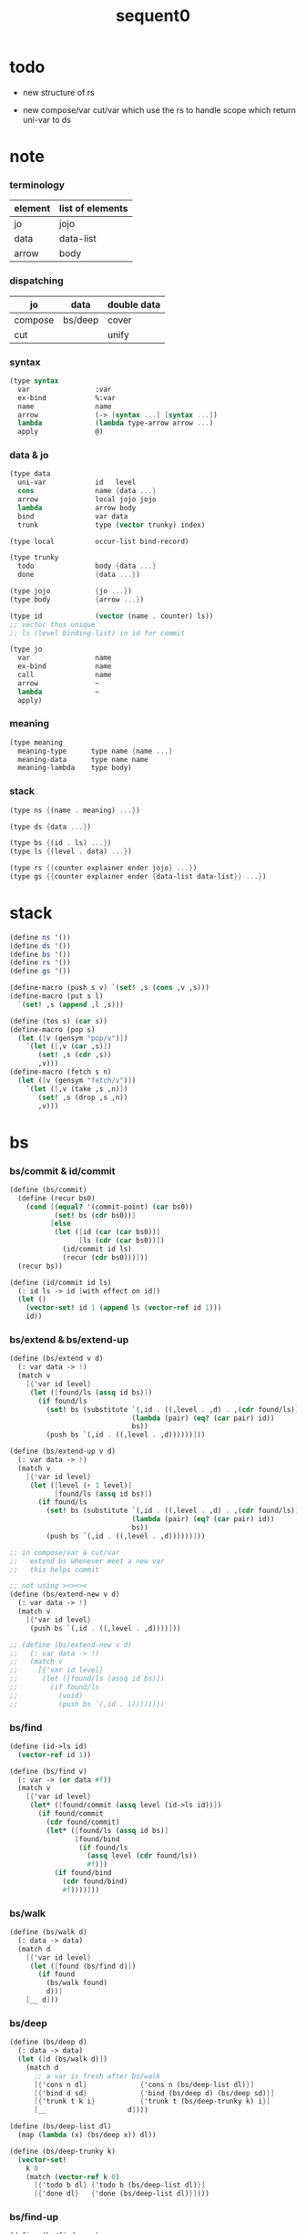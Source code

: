 #+PROPERTY: tangle sequent0.scm
#+title: sequent0

* todo

  - new structure of rs

  - new compose/var cut/var
    which use the rs to handle scope
    which return uni-var to ds

* note

*** terminology

    | element | list of elements |
    |---------+------------------|
    | jo      | jojo             |
    | data    | data-list        |
    | arrow   | body             |

*** dispatching

    | jo      | data    | double data |
    |---------+---------+-------------|
    | compose | bs/deep | cover       |
    | cut     |         | unify       |

*** syntax

    #+begin_src scheme :tangle no
    (type syntax
      var                :var
      ex-bind            %:var
      name               name
      arrow              (-> [syntax ...] [syntax ...])
      lambda             (lambda type-arrow arrow ...)
      apply              @)
    #+end_src

*** data & jo

    #+begin_src scheme :tangle no
    (type data
      uni-var            id   level
      cons               name {data ...}
      arrow              local jojo jojo
      lambda             arrow body
      bind               var data
      trunk              type (vector trunky) index)

    (type local          occur-list bind-record)

    (type trunky
      todo               body {data ...}
      done               {data ...})

    (type jojo           {jo ...})
    (type body           {arrow ...})

    (type id             (vector (name . counter) ls))
    ;; vector thus unique
    ;; ls (level binding-list) in id for commit

    (type jo
      var                name
      ex-bind            name
      call               name
      arrow              ~
      lambda             ~
      apply)
    #+end_src

*** meaning

    #+begin_src scheme :tangle no
    (type meaning
      meaning-type      type name {name ...}
      meaning-data      type name name
      meaning-lambda    type body)
    #+end_src

*** stack

    #+begin_src scheme :tangle no
    (type ns {(name . meaning) ...})

    (type ds {data ...})

    (type bs {(id . ls) ...})
    (type ls {(level . data) ...})

    (type rs {{counter explainer ender jojo} ...})
    (type gs {{counter explainer ender {data-list data-list}} ...})
    #+end_src


* stack

  #+begin_src scheme
  (define ns '())
  (define ds '())
  (define bs '())
  (define rs '())
  (define gs '())

  (define-macro (push s v) `(set! ,s (cons ,v ,s)))
  (define-macro (put s l)
    `(set! ,s (append ,l ,s)))

  (define (tos s) (car s))
  (define-macro (pop s)
    (let ([v (gensym "pop/v")])
      `(let ([,v (car ,s)])
         (set! ,s (cdr ,s))
         ,v)))
  (define-macro (fetch s n)
    (let ([v (gensym "fetch/v")])
      `(let ([,v (take ,s ,n)])
         (set! ,s (drop ,s ,n))
         ,v)))
  #+end_src


* bs

*** bs/commit & id/commit

    #+begin_src scheme
    (define (bs/commit)
      (define (recur bs0)
        (cond [(equal? '(commit-point) (car bs0))
               (set! bs (cdr bs0))]
              [else
               (let ([id (car (car bs0))]
                     [ls (cdr (car bs0))])
                 (id/commit id ls)
                 (recur (cdr bs0)))]))
      (recur bs))

    (define (id/commit id ls)
      (: id ls -> id [with effect on id])
      (let ()
        (vector-set! id 1 (append ls (vector-ref id 1)))
        id))
    #+end_src

*** bs/extend & bs/extend-up

    #+begin_src scheme
    (define (bs/extend v d)
      (: var data -> !)
      (match v
        [{'var id level}
         (let ([found/ls (assq id bs)])
           (if found/ls
             (set! bs (substitute `(,id . ((,level . ,d) . ,(cdr found/ls)))
                                  (lambda (pair) (eq? (car pair) id))
                                  bs))
             (push bs `(,id . ((,level . ,d))))))]))

    (define (bs/extend-up v d)
      (: var data -> !)
      (match v
        [{'var id level}
         (let ([level (+ 1 level)]
               [found/ls (assq id bs)])
           (if found/ls
             (set! bs (substitute `(,id . ((,level . ,d) . ,(cdr found/ls)))
                                  (lambda (pair) (eq? (car pair) id))
                                  bs))
             (push bs `(,id . ((,level . ,d))))))]))

    ;; in compose/var & cut/var
    ;;   extend bs whenever meet a new var
    ;;   this helps commit

    ;; not using ><><><
    (define (bs/extend-new v d)
      (: var data -> !)
      (match v
        [{'var id level}
         (push bs `(,id . ((,level . ,d))))]))

    ;; (define (bs/extend-new v d)
    ;;   (: var data -> !)
    ;;   (match v
    ;;     [{'var id level}
    ;;      (let ([found/ls (assq id bs)])
    ;;        (if found/ls
    ;;          (void)
    ;;          (push bs `(,id . ()))))]))
    #+end_src

*** bs/find

    #+begin_src scheme
    (define (id->ls id)
      (vector-ref id 1))

    (define (bs/find v)
      (: var -> (or data #f))
      (match v
        [{'var id level}
         (let* ([found/commit (assq level (id->ls id))])
           (if found/commit
             (cdr found/commit)
             (let* ([found/ls (assq id bs)]
                    [found/bind
                     (if found/ls
                       (assq level (cdr found/ls))
                       #f)])
               (if found/bind
                 (cdr found/bind)
                 #f))))]))
    #+end_src

*** bs/walk

    #+begin_src scheme
    (define (bs/walk d)
      (: data -> data)
      (match d
        [{'var id level}
         (let ([found (bs/find d)])
           (if found
             (bs/walk found)
             d))]
        [__ d]))
    #+end_src

*** bs/deep

    #+begin_src scheme
    (define (bs/deep d)
      (: data -> data)
      (let ([d (bs/walk d)])
        (match d
          ;; a var is fresh after bs/walk
          [{'cons n dl}             {'cons n (bs/deep-list dl)}]
          [{'bind d sd}             {'bind (bs/deep d) (bs/deep sd)}]
          [{'trunk t k i}           {'trunk t (bs/deep-trunky k) i}]
          [__                    d])))

    (define (bs/deep-list dl)
      (map (lambda (x) (bs/deep x)) dl))

    (define (bs/deep-trunky k)
      (vector-set!
        k 0
        (match (vector-ref k 0)
          [{'todo b dl} {'todo b (bs/deep-list dl)}]
          [{'done dl}   {'done (bs/deep-list dl)}])))
    #+end_src

*** bs/find-up

    #+begin_src scheme
    (define (bs/find-up v)
      (: var -> (or data #f))
      (match v
        [{'var id level}
         (let* ([level (+ 1 level)]
                [found/commit (assq level (id->ls id))])
           (if found/commit
             (cdr found/commit)
             (let* ([found/ls (assq id bs)]
                    [found/bind
                     (if found/ls
                       (assq level (cdr found/ls))
                       #f)])
               (if found/bind
                 (cdr found/bind)
                 #f))))]))
    #+end_src

*** var/fresh?

    #+begin_src scheme
    (define (var/fresh? v)
      (: var -> bool)
      (equal? (bs/walk v)
              v))
    #+end_src

*** var/eq?

    #+begin_src scheme
    (define (var/eq? v1 v2)
      (match {v1 v2}
        [{{'var id1 level1} {'var id2 level2}}
         (and (eq? id1 id2)
              (eq? level1 level2))]))
    #+end_src

* occur-check

*** occur-check/data

    #+begin_src scheme
    (define (occur-check/data v d)
      (: fresh-var data -> bool)
      (match (bs/deep d)
        [{'var id level} (not (var/eq? v d))]
        [{'cons n dl}    (occur-check/data-list v dl)]
        [{'bind d sd}    (occur-check/data-list v {d sd})]
        [{'trunk t k i}  (occur-check/trunk v d)]
        [__              #t]))
    #+end_src

*** occur-check/data-list

    #+begin_src scheme
    (define (occur-check/data-list v dl)
      (: fresh-var {data ...} -> bool)
      (match dl
        [{} #t]
        [(d . r)
         (if (occur-check/data v d)
           (occur-check/data-list v r)
           #f)]))
    #+end_src

*** occur-check/trunk

    #+begin_src scheme
    (define (occur-check/trunk v t)
      (: fresh-var trunk -> bool)
      (match t
        [{'trunk t k i}
         (match (vector-ref k 0)
           [{'todo b dl} (occur-check/data-list dl)]
           [{'done dl}   (occur-check/data-list dl)])]))
    #+end_src

* gs

*** note goal-stack

    - binding-stack is to record solution of equations in goal-stack

*** gs/exit

    #+begin_src scheme
    (define (gs/exit) (void))
    #+end_src

*** gs/next

    #+begin_src scheme
    (define (gs/next)
      (: -> bool)
      (match (tos gs)
        [{c ex end {dl1 dl2}}
         (ex)]))
    #+end_src

* trunk

*** try-trunk

    #+begin_src scheme
    (define (try-trunk t)
      (: trunk -> (or #f data))
      (match t
        [{'trunk t k i}
         (match (vector-ref k 0)
           [{'done dl} (list-ref dl i)]
           [{'todo b dl}
            (put ds dl)
            (compose/function t b)
            (let ([result (pop ds)])
              (cond [(equal? result t) #f]
                    [else result]))])]))
    #+end_src

* cover

*** note

    - cover is the poset structure of term-lattice (subsumption-lattice)

    - only recur into data
      but not jo

*** cover

    #+begin_src scheme
    (define (cover)
      (: -> bool)
      (match (pop gs)
        [{c ex end {dl1 dl2}}
         (cond [(>= c (length dl1))
                (end)
                #t]
               [else
                (let ([d1 (list-ref dl1 c)]
                      [d2 (list-ref dl2 c)])
                  (push gs {(+ 1 c) ex end {dl1 dl2}})
                  (if (cover/data/data d1 d2)
                    (gs/next)
                    #f))])]))
    #+end_src

*** cover/data/data

    #+begin_src scheme
    (define (cover/data/data d1 d2)
      (: data data -> bool)
      ;; var -walk-> fresh-var
      (let ([d1 (bs/walk d1)]
            [d2 (bs/walk d2)])
        (match {d1 d2}
          ;; ignore the sub-data
          ;;   for it is used by top-level type-check
          [{{'bind d v} __} (cover/data/data d d2)]
          [{__ {'bind d v}} (cover/data/data d1 d)]
          ;; var is the hero
          ;; this should pass occur-check
          [{{'var id1 level1} {'var id2 level2}}
           (cond [(var/eq? d1 d2) #t] ;; no self-cover
                 [else (cover/var/data d1 d2)])]
          [{{'var id level} __} (cover/var/data d1 d2)]
          [{__ {'var id level}} #f] ;; the only difference from unify/data/data
          ;; cons push gs
          [{{'cons n1 dl1} {'cons n2 dl2}}
           (cond [(eq? n1 n2)
                  (push gs {0 cover gs/exit {dl1 dl2}})
                  (gs/next)]
                 [else #f])]
          ;; trunk is the tricky part
          ;;   semantic equal is used
          [{{'trunk t1 k1 i1} {'trunk t2 k2 i2}} (cover/trunk/trunk d1 d2)]
          [{{'trunk t k i} __} (cover/trunk/data d1 d2)]
          [{__ {'trunk t k i}} (cover/data/trunk d1 d2)]
          ;; others use syntax equal
          [{__ __} (equal? d1 d2)])))

    ;; ;; the equal? of scheme can handle circle
    ;; (let ([p1 (cons 1 1)]
    ;;       [p2 (cons 1 1)])
    ;;   (set-cdr! p1 p1)
    ;;   (set-cdr! p2 p2)
    ;;   (list p1 p2 (equal? p1 p2)))
    ;; ;; => (#0=(1 . #0#) #1=(1 . #1#) #t)
    #+end_src

*** cover/var/data

    #+begin_src scheme
    (define (cover/var/data v d)
      (: fresh-var data -> bool)
      ;; no consistent-check
      ;;   because we do not have infer
      (if (occur-check/data v d)
        (bs/extend v d)
        #f))
    #+end_src

*** cover/trunk/data

    #+begin_src scheme
    (define (cover/trunk/data t d)
      (let ([result (try-trunk t)])
        (if result
          (cover/data/data result d)
          #f)))
    #+end_src

*** cover/data/trunk

    #+begin_src scheme
    (define (cover/data/trunk d t)
      (let ([result (try-trunk t)])
        (if result
          (cover/data/data d result)
          #f)))
    #+end_src

*** cover/trunk/trunk

    #+begin_src scheme
    (define (cover/trunk/trunk t1 t2)
      (let ([result1 (try-trunk t1)]
            [result2 (try-trunk t2)])
        (cond [result1 (cover/data/trunk result1 t2)]
              [result2 (cover/trunk/data t1 result2)]
              [else
               ;; when both fail to try-trunk
               ;;   still have chance to syntax equal
               (match {t1 t2}
                 [{{'trunk t1 k1 i1} {'trunk t2 k2 i2}}
                  (match {(vector-ref k1 0) (vector-ref k2 0)}
                    [{{'todo b1 dl1} {'todo b2 dl2}}
                     (cond [(equal? {t1 i1 b1} {t2 i2 b2})
                            (push gs {0 cover gs/exit {dl1 dl2}})
                            (gs/next)]
                           [else #f])])])])))
    #+end_src

* unify

*** note

    - almost the same code as cover

    - this is the meet (greatest lower bound) operation of term-lattice

    - first order syntactic unification

    - for unify/trunk
      first syntactic unification is tried
      if it fail
      semantic unification is used

    - except for unify/trunk/data
      semantic unification (unification modulo theory) is tried
      (try trunk -> redex)
      (computation can occur in type-check)

    - no substitutional equality
      (no second order semantic unification)
      (but can use proved '=' to get explicit substitutional equality)

*** unify

    #+begin_src scheme
    (define (unify)
      (: -> bool)
      (match (pop gs)
        [{c ex end {dl1 dl2}}
         (cond [(>= c (length dl1))
                (end)
                #t]
               [else
                (let ([d1 (list-ref dl1 c)]
                      [d2 (list-ref dl2 c)])
                  (push gs {(+ 1 c) ex end {dl1 dl2}})
                  (if (unify/data/data d1 d2)
                    (gs/next)
                    #f))])]))
    #+end_src

*** unify/data/data

    #+begin_src scheme
    (define (unify/data/data d1 d2)
      (: data data -> bool)
      ;; var -walk-> fresh-var
      (let ([d1 (bs/walk d1)]
            [d2 (bs/walk d2)])
        (match {d1 d2}
          ;; ignore the sub-data
          ;;   for it is used by top-level type-check
          [{{'bind d v} __} (unify/data/data d d2)]
          [{__ {'bind d v}} (unify/data/data d1 d)]
          ;; var is the hero
          ;; this should pass occur-check
          [{{'var id1 level1} {'var id2 level2}}
           (cond [(var/eq? d1 d2) #t] ;; no self-unify
                 [else (unify/var/data d1 d2)])]
          [{{'var id level} __} (unify/var/data d1 d2)]
          [{__ {'var id level}} (unify/var/data d2 d1)]
          ;; cons push gs
          [{{'cons n1 dl1} {'cons n2 dl2}}
           (cond [(eq? n1 n2)
                  (push gs {0 unify gs/exit {dl1 dl2}})
                  (gs/next)]
                 [else #f])]
          ;; trunk is the tricky part
          ;;   semantic equal is used
          [{{'trunk t1 k1 i1} {'trunk t2 k2 i2}} (unify/trunk/trunk d1 d2)]
          [{{'trunk t k i} __} (unify/trunk/data d1 d2)]
          [{__ {'trunk t k i}} (unify/data/trunk d1 d2)]
          ;; others use syntax equal
          [{__ __} (equal? d1 d2)])))

    ;; ;; the equal? of scheme can handle circle
    ;; (let ([p1 (cons 1 1)]
    ;;       [p2 (cons 1 1)])
    ;;   (set-cdr! p1 p1)
    ;;   (set-cdr! p2 p2)
    ;;   (list p1 p2 (equal? p1 p2)))
    ;; ;; => (#0=(1 . #0#) #1=(1 . #1#) #t)
    #+end_src

*** unify/var/data

    #+begin_src scheme
    (define (unify/var/data v d)
      (: fresh-var data -> bool)
      ;; no consistent-check
      ;;   because we do not have infer
      (if (occur-check/data v d)
        (bs/extend v d)
        #f))
    #+end_src

*** unify/trunk/data

    #+begin_src scheme
    (define (unify/trunk/data t d)
      (let ([result (try-trunk t)])
        (if result
          (unify/data/data result d)
          #f)))
    #+end_src

*** unify/data/trunk

    #+begin_src scheme
    (define (unify/data/trunk d t)
      (let ([result (try-trunk t)])
        (if result
          (unify/data/data d result)
          #f)))
    #+end_src

*** unify/trunk/trunk

    #+begin_src scheme
    (define (unify/trunk/trunk t1 t2)
      (let ([result1 (try-trunk t1)]
            [result2 (try-trunk t2)])
        (cond [result1 (unify/data/trunk result1 t2)]
              [result2 (unify/trunk/data t1 result2)]
              [else
               ;; when both fail to try-trunk
               ;;   still have chance to syntax equal
               (match {t1 t2}
                 [{{'trunk t1 k1 i1} {'trunk t2 k2 i2}}
                  (match {(vector-ref k1 0) (vector-ref k2 0)}
                    [{{'todo b1 dl1} {'todo b2 dl2}}
                     (cond [(equal? {t1 i1 b1} {t2 i2 b2})
                            (push gs {0 unify gs/exit {dl1 dl2}})
                            (gs/next)]
                           [else #f])])])])))
    #+end_src


* rs

*** rs/exit

    #+begin_src scheme
    (define (rs/exit) (void))
    #+end_src

*** rs/next

    #+begin_src scheme
    (define (rs/next)
      (match (tos rs)
        [{c ex end jj}
         (ex)]))
    #+end_src

* compose

*** compose

    #+begin_src scheme
    (define (compose)
      (match (pop rs)
        [{c ex end jj}
         (cond [(>= c (length jj))
                (end)]
               [else
                (let ([j (list-ref jj c)])
                  (push rs {(+ 1 c) ex end jj})
                  (compose/jo j)
                  (rs/next))])]))
    #+end_src

*** compose/jo

    #+begin_src scheme
    (define (compose/jo j)
      (case (car j)
        ['var           (compose/var j)]
        ['ex-bind       (compose/ex-bind j)]
        ['call          (compose/call j)]
        ['apply         (compose/apply j)]
        [__             (push ds j)]))
    #+end_src

*** compose/jojo

    #+begin_src scheme
    (define (compose/jojo jj) (for-each compose/jo jj))
    #+end_src

*** compose/var

    #+begin_src scheme
    (define (compose/var j)
      ;; (if (var/fresh? j)
      ;;   (bs/extend-new j))
      (let ([d (bs/deep j)])
        (push ds d)))
    #+end_src

*** type/input-number & type/output-number

    - it is assumed that jojo as type do not eat data-stack

    #+begin_src scheme
    (define (type/input-number t)
      (match t
        [{'arrow ajj sjj}
         (length (call-with-output-to-new-ds
                  (lambda () (compose/jojo ajj))))]))

    (define (type/output-number t)
      (match t
        [{'arrow ajj sjj}
         (length (call-with-output-to-new-ds
                  (lambda () (compose/jojo sjj))))]))
    #+end_src

*** note compose/call

    - [for the first covering arrow]
      #+begin_src scheme :tangle no
      <data-on-the-stack>
      <point>
      (push rs {compose exit <antecedent>})
      <ds/gather>
      (push gs {cover commit <gathered>})
      succ -> commit (<loop>)
      fail -> undo
      (push rs {compose exit <succedent>})
      all fail -> form trunk
      #+end_src

*** compose/call & compose/function

    #+begin_src scheme
    (define (compose/call j)
      (match j
        [{'call n}
         (let ([found (assq n ns)])
           (if (not found)
             (orz 'compose/call ("unknow name : ~a~%" n))
             (match (cdr found)
               [{'meaning-type pt n nl}
                (let ([len (type/input-number pt)])
                  (push ds {'cons n (fetch ds len)}))]
               [{'meaning-data pt n n0}
                (let ([len (type/input-number pt)])
                  (push ds {'cons n (fetch ds len)}))]
               [{'meaning-lambda pt pb}
                (compose/function pt pb)])))]))

    (define (compose/function t b)
      ;; note that
      ;;   when create-trunk-list
      ;;   it needs to know the type to get input-number & output-number
      (let ([sjj (compose/try-body b)])
        (if sjj
          (push rs {0 compose rs/next sjj})
          (let ([dl (fetch ds (type/input-number t))])
            (put ds (create-trunk-list t b dl))))))

    (define (compose/try-body b)
      (: body -> (or #f sjj))
      ;; return #f on fail
      ;; return sjj on success with commit
      (match b
        [{} #f]
        [({'arrow ajj sjj} . r)
         (let* ([ds0 ds]
                [bs0 bs]
                [gs0 gs])
           (let* ([dl1 (call-with-output-to-new-ds
                        (lambda ()
                          (push rs {0 compose rs/exit ajj})
                          (rs/next)))]
                  [dl2 (fetch ds (length dl1))])
             (push bs '(commit-point))
             (push gs {0 cover bs/commit {dl1 dl2}})
             (if (gs/next)
               sjj
               (let ()
                 (set! ds ds0)
                 (set! bs bs0)
                 (set! gs gs0)
                 (compose/try-body r)))))]))

    (define (create-trunk-list t b dl)
      (let ([k (vector {'todo b dl})])
        (reverse
         (map (lambda (i) {'trunk t k i})
           (genlist (type/output-number pt))))))
    #+end_src

*** compose/apply

    #+begin_src scheme
    (define (compose/apply j)
      (match (bs/walk (pop ds))
        [{'lambda t b}
         (compose/function t b)]
        [__ (orz 'compose/apply
              ("can not handle jo : ~a~%" j))]))
    #+end_src

*** ><>< compose/ex-bind

    - here use {'ex-bind j vl}
      instead of {'ex-bind j jj}
      because {'bind data non-var} can only be generated by cut

    #+begin_src scheme
    (define (compose/ex-bind j)
      (match j
        [{'ex-bind j vl}
         (let* ([dl (call-with-output-to-new-ds
                     (lambda ()
                       (compose/jo j)))]
                [d (car dl)])
           (if (not (eq? (length dl) 1))
             (orz 'compose/ex-bind
               ("jo should return one data~%")
               ("but this jo does not : ~a~%" j))
             (for-each (lambda (v)
                         (bs/extend-up v d)
                         (push ds {'bind d v}))
                       vl)))]))
    #+end_src

* cut

*** cut

    #+begin_src scheme
    (define (cut)
      (match (pop rs)
        [{c ex end jj}
         (cond [(>= c (length jj))
                (end)]
               [else
                (let ([j (list-ref jj c)])
                  (push rs {(+ 1 c) ex end jj})
                  (cut/jo j)
                  (rs/next))])]))
    #+end_src

*** cut/jo

    #+begin_src scheme
    (define (cut/jo j)
      (case (car j)
        ['var           (cut/var j)]
        ['ex-bind       (cut/ex-bind j)]
        ['call          (cut/call j)]
        ['apply         (cut/apply j)]
        ['arrow         (cut/arrow j)]
        ['lambda        (cut/lambda j)]))
    #+end_src

*** cut/var

    #+begin_src scheme
    (define (cut/var j)
      ;; (if (var/fresh? j)
      ;;   (bs/extend-new j))
      (let ([d (bs/deep j)])
        (let ([found-d (bs/find-up j)])
          (if found-d
            (push ds found-d)
            (match j
              [{'var id level}
               (push ds {'var id (+ 1 level)})])))))
    #+end_src

*** cut/call & cut/type

    #+begin_src scheme
    (define (cut/call j)
      (match j
        [{'call n}
         (let ([found (assq n ns)])
           (if (not found)
             (orz 'cut/call ("unknow name : ~a~%" n))
             (match (cdr found)
               [{'meaning-type pt n nl}
                (cut/type pt)]
               [{'meaning-data pt n n0}
                (cut/type pt)]
               [{'meaning-lambda pt pb}
                (cut/type pt)])))]))

    (define (cut/type a)
      (: arrow -> !)
      (match a
        [{'arrow ajj sjj}
         (let* ([dl1 (call-with-output-to-new-ds
                      (lambda ()
                        (push rs {0 compose rs/exit ajj})
                        (rs/next)))]
                [dl2 (fetch ds (length dl1))])
           (push bs '(commit-point))
           (push gs {0 unify bs/commit {dl1 dl2}})
           (if (gs/next)
             (compose/jojo sjj)
             (orz 'cut/type
               ("fail on unify~%"))))]))
    #+end_src

*** cut/apply

    #+begin_src scheme
    (define (cut/apply j)
      (match (bs/walk (pop ds))
        [{'arrow ajj sjj}
         (cut/type {'arrow ajj sjj})]
        [__ (orz 'cut/apply
              ("can not handle jo : ~a~%" j))]))
    #+end_src

*** cut/arrow

    #+begin_src scheme
    (define (cut/arrow j)
      (orz 'cut/arrow
        ("can not handle arrow as jo that is not in type~%")
        ("jo : ~a~%" j)))
    #+end_src

*** cut/lambda

    - lambda -> arrow

    #+begin_src scheme
    (define (cut/lambda j)
      (match j
        [{'lambda {'arrow ajj sjj} b}
         (push ds {'arrow ajj sjj})]
        [__
         (orz 'cut/lambda
           ("can not handle jo : ~a~%" j)
           ("for it is meaning less to write a lambda without local-vars~%"))]))
    #+end_src

*** ><>< cut/ex-bind

    #+begin_src scheme
    (define (cut/ex-bind j)
      (orz 'cut/ex-bind
        ("can not handle ex-bind as jo that is not in type~%")
        ("jo : ~a~%" j)))
    #+end_src

* ds

*** call-with-output-to-new-ds

    #+begin_src scheme
    (define (call-with-output-to-new-ds f)
      (: function -> new-ds)
      (let ([ds-backup ds])
        (set! ds '())
        (f)
        (let ([new-ds ds])
          (set! ds ds-backup)
          new-ds)))
    #+end_src


* def

*** note

    - definers use the interface of compiler
      which is only compile-arrow [for now]

*** runtime flag

    #+begin_src scheme
    (define print-define-flag #f)
    (define (print-define+) (set! print-define-flag #t))
    (define (print-define-) (set! print-define-flag #f))

    (define type-check-flag #f)
    (define (type-check+) (set! type-check-flag #t))
    (define (type-check-) (set! type-check-flag #f))
    #+end_src

*** def

    #+begin_src scheme
    (define-macro (def name body)
      `($def (quote ,name) (quote ,body)))

    (define ($def name body)
      (let ([key (car body)])
        ((find-key key) name body)))

    (define key-record '())

    (define (new-key key fun)
      (set! key-record
            (cons (cons key fun)
                  key-record)))

    (define (find-key key)
      (let ([found (assq key key-record)])
        (if found
          (cdr found)
          (orz 'find-key
            ("can not find key : ~a~%" key)))))
    #+end_src

*** def-lambda

    #+begin_src scheme
    (define (def-lambda n body)
      (let* ([a (compile-arrow (cadr body))]
             [al (map compile-arrow (cddr body))]
             [meaning (list 'meaning-lambda a al)])
        (push ns (cons n meaning))
        (if type-check-flag
          (type-check/function a al))
        (if print-define-flag
          (let ()
            (display "\n")
            (display "<def-lambda>\n")
            (display ":name: ") (display n) (display "\n")
            (display ":meaning:\n")
            (display meaning) (display "\n")
            (display "</def-lambda>\n")
            (display "\n")))))

    (new-key 'lambda def-lambda)
    #+end_src

*** def-type & def-data

    - no type checking on def-type and def-data

    #+begin_src scheme
    (define (pair-even-list l)
      (match l
        [{} '()]
        [{x} (orz 'pair-even-list
               ("meet uneven list with ending : ~a~%" x))]
        [(x y . z) (cons (cons x y)
                         (pair-even-list z))]))

    (define (def-type n body)
      (let* ([a (compile-arrow (cadr body))]
             [pl (pair-even-list (cddr body))]
             [nl (map car pl)]
             [meaning (list 'meaning-type a n nl)])
        (push ns (cons n meaning ))
        (if print-define-flag
          (let ()
            (display "\n")
            (display "<def-type>\n")
            (display ":name: ") (display n) (display "\n")
            (display ":meaning:\n")
            (display meaning) (display "\n")
            (display "</def-type>\n")
            (display "\n")))
        (for-each (lambda (p) (def-data n p))
                  pl)))

    (new-key 'type def-type)

    (define (def-data n0 p)
      (let* ([n (car p)]
             [a (compile-arrow (cdr p))]
             [meaning (list 'meaning-data a n n0)])
        (push ns (cons n meaning))
        (if print-define-flag
          (let ()
            (display "\n")
            (display "<def-data>\n")
            (display ":name: ") (display n) (display "\n")
            (display ":meaning:\n")
            (display meaning) (display "\n")
            (display "</def-data>\n")
            (display "\n")))))
    #+end_src

* compile

*** note

    - we need two passes to generate the local in arrow
      pass1 for arrow without local
      pass2 for local

*** compile-arrow

    #+begin_src scheme
    (define (compile-arrow a)
      (pass2-arrow (pass1-arrow a)))
    #+end_src

*** pass1-jo

    #+begin_src scheme
    (define (pass1-jo jo)
      (define (var? v)
        (and (symbol? v)
             (eq? ': (symbol-car v))))
      (define (call? v)
        (and (symbol? v)
             (not (eq? ': (symbol-car v)))))
      (define (apply? v)
        (eq? v 'apply))
      (define (arrow? v)
        (and (list? v)
             (pair? v)
             (eq? (car v) '->)))
      (define (lambda? v)
        (and (list? v)
             (pair? v)
             (eq? (car v) 'lambda)))
      (define (ex-bind? v)
        (and (symbol? v)
             (eq? '% (symbol-car v))
             (eq? ': (symbol-car (symbol-cdr v)))))
      (cond [(var? jo)                (list 'var jo)]
            [(ex-bind? jo)            (list 'ex-bind (symbol-cdr jo))]
            [(call? jo)               (list 'call jo)]
            [(apply? jo)              (list 'apply)]
            [(arrow? jo)              (pass1-arrow jo)]
            [(lambda? jo)             (list 'lambda (map pass1-arrow (cdr l)))]))
    #+end_src

*** pass1-arrow

    #+begin_src scheme
    (define (pass1-arrow a)
      (match a
        [{'-> ac sc}
         {'arrow (map pass1-jo ac) (map pass1-jo sc)}]))
    #+end_src

*** pass2-jo

    #+begin_src scheme
    (define (pass2-jo jo)
      (match jo
        [{'arrow ac sc} (pass2-arrow jo)]
        [{'lambda al} {'lambda (map pass2-arrow al)}]
        [__ jo]))
    #+end_src

*** pass2-arrow

    #+begin_src scheme
    (define (pass2-arrow a)
      (match a
        [{'arrow ac sc}
         {'arrow {(jojo->occur-list (append ac sc)) '()} ac sc}]))
    #+end_src

*** jojo->occur-list

    #+begin_src scheme
    (define (jojo->occur-list l)
      (define (one ol n)
        (if (member n ol)
          ol
          (cons n ol)))
      (define (more ol jo)
        (match jo
          [{'var n}         (one ol n)]
          [{'ex-bind n}     (one ol n)]
          [{'call n}        ol]
          [{'apply}         ol]
          [{'arrow ac sc}   (loop ol (append ac sc))]
          [{'lambda al}     (arrow-loop ol al)]))
      (define (arrow-loop ol l)
        (if (null? l)
          ol
          (match (car l)
            [{'arrow ac sc}
             (arrow-loop (loop ol (append ac sc)) (cdr l))])))
      (define (loop ol l)
        (if (null? l)
          ol
          (loop (more ol (car l)) (cdr l))))
      (loop '() l))
    #+end_src

* >< id/new

  #+begin_src scheme
  (define id/counter 0)

  (define (id/new n ls)
    (set! id/counter (+ 1 id/counter))
    (vector (cons n id/counter) ls))
  #+end_src

* top-level

*** app

    #+begin_src scheme
    (define-macro (app s)
      `($app (quote ,s)))

    (define ($app s)
      (compose/jojo (compile/jojo s)))
    #+end_src

*** note type-check/function without bind-unify

    - body [for all arrow]
      #+begin_src scheme :tangle no
      (push rs {compose <type-antecedent>})
      <point>
      (push rs {cut <antecedent>})
      <ds/gather>
      (push gs {unify <gathered>})

      (push rs {compose <type-succedent>})
      <point>
      (push rs {cut <succedent>})
      <ds/gather>
      (push gs {cover <gathered>})
      <undo-when-success>
      #+end_src

*** note type-check/function

    - body [for all arrow]
      #+begin_src scheme :tangle no
      (push rs {compose <type-antecedent>})
      <point>
      (push rs {compose <antecedent>})
      <ds/gather>
      (push gs {bind-unify <gathered>})

      <undo>
      (push rs {cut <antecedent>})
      <ds/gather>
      (push gs {unify <gathered>})

      (push rs {compose <type-succedent>})
      <point>
      (push rs {cut <succedent>})
      <ds/gather>
      (push gs {cover <gathered>})
      <undo-when-success>
      #+end_src

*** ><><>< type-check/function

    - ><><>< in lack of bind-unify

    #+begin_src scheme
    (define (type-check/function t b)
      (: type body -> bool)
      (match t
        [{'arrow tajj tsjj}
         (for-each (lambda (a) (type-check/arrow t a))
                   b)]
        [__ (orz 'type-check/function
              ("type of function must be arrow~%")
              ("type : ~a~%" t))]))

    (define (type-check/arrow ta a)
      (: type-arrow arrow -> bool)
      (match {ta a}
        [{{'arrow tajj tsjj} {'arrow ajj sjj}}
         (let* ([dl1 (call-with-output-to-new-ds
                      (lambda ()
                        (push rs {0 compose rs/exit tajj})
                        (rs/next)))]
                [dl2 (call-with-output-to-new-ds
                      (lambda ()
                        (push rs {0 cut rs/exit ajj})
                        (rs/next)))])
           (push gs {0 unify gs/exit {dl1 dl2}})
           (cond [(gs/next)
                  (let* ([dl3 (call-with-output-to-new-ds
                               (lambda ()
                                 (push rs {0 compose rs/exit tsjj})
                                 (rs/next)))]
                         [dl4 (call-with-output-to-new-ds
                               (lambda ()
                                 (push rs {0 cut rs/exit sjj})
                                 (rs/next)))])
                    (push gs {0 cover gs/exit {dl3 dl4}})
                    (cond [(gs/exit)
                           #t]
                          [else (orz 'type-check/arrow
                                  ("cover fail~%"))]))]
                 [else (orz 'type-check/arrow
                         ("unify fail~%"))]))]))
    #+end_src
